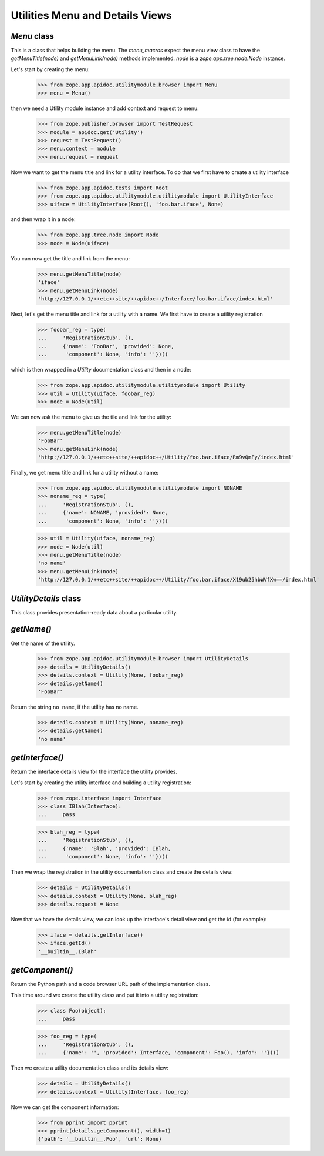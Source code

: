 ================================
Utilities Menu and Details Views
================================


`Menu` class
------------

This is a class that helps building the menu. The `menu_macros` expect the menu
view class to have the `getMenuTitle(node)` and `getMenuLink(node)` methods
implemented. `node` is a `zope.app.tree.node.Node` instance.

Let's start by creating the menu:

  >>> from zope.app.apidoc.utilitymodule.browser import Menu
  >>> menu = Menu()

then we need a Utility module instance and add context and request to menu:

  >>> from zope.publisher.browser import TestRequest
  >>> module = apidoc.get('Utility')
  >>> request = TestRequest()
  >>> menu.context = module
  >>> menu.request = request

Now we want to get the menu title and link for a utility interface. To do that
we first have to create a utility interface

  >>> from zope.app.apidoc.tests import Root
  >>> from zope.app.apidoc.utilitymodule.utilitymodule import UtilityInterface
  >>> uiface = UtilityInterface(Root(), 'foo.bar.iface', None)

and then wrap it in a node:

  >>> from zope.app.tree.node import Node
  >>> node = Node(uiface)

You can now get the title and link from the menu:

  >>> menu.getMenuTitle(node)
  'iface'
  >>> menu.getMenuLink(node)
  'http://127.0.0.1/++etc++site/++apidoc++/Interface/foo.bar.iface/index.html'

Next, let's get the menu title and link for a utility with a name. We first
have to create a utility registration

  >>> foobar_reg = type(
  ...     'RegistrationStub', (),
  ...     {'name': 'FooBar', 'provided': None,
  ...      'component': None, 'info': ''})()

which is then wrapped in a `Utility` documentation class and then in a node:

  >>> from zope.app.apidoc.utilitymodule.utilitymodule import Utility
  >>> util = Utility(uiface, foobar_reg)
  >>> node = Node(util)

We can now ask the menu to give us the tile and link for the utility:

  >>> menu.getMenuTitle(node)
  'FooBar'
  >>> menu.getMenuLink(node)
  'http://127.0.0.1/++etc++site/++apidoc++/Utility/foo.bar.iface/Rm9vQmFy/index.html'

Finally, we get menu title and link for a utility without a name:

  >>> from zope.app.apidoc.utilitymodule.utilitymodule import NONAME
  >>> noname_reg = type(
  ...     'RegistrationStub', (),
  ...     {'name': NONAME, 'provided': None,
  ...      'component': None, 'info': ''})()

  >>> util = Utility(uiface, noname_reg)
  >>> node = Node(util)
  >>> menu.getMenuTitle(node)
  'no name'
  >>> menu.getMenuLink(node)
  'http://127.0.0.1/++etc++site/++apidoc++/Utility/foo.bar.iface/X19ub25hbWVfXw==/index.html'


`UtilityDetails` class
----------------------

This class provides presentation-ready data about a particular utility.

`getName()`
-----------

Get the name of the utility.

  >>> from zope.app.apidoc.utilitymodule.browser import UtilityDetails
  >>> details = UtilityDetails()
  >>> details.context = Utility(None, foobar_reg)
  >>> details.getName()
  'FooBar'

Return the string ``no name``, if the utility has no name.

  >>> details.context = Utility(None, noname_reg)
  >>> details.getName()
  'no name'


`getInterface()`
----------------

Return the interface details view for the interface the utility provides.

Let's start by creating the utility interface and building a utility
registration:

  >>> from zope.interface import Interface
  >>> class IBlah(Interface):
  ...     pass

  >>> blah_reg = type(
  ...     'RegistrationStub', (),
  ...     {'name': 'Blah', 'provided': IBlah,
  ...      'component': None, 'info': ''})()

Then we wrap the registration in the utility documentation class and create
the details view:

  >>> details = UtilityDetails()
  >>> details.context = Utility(None, blah_reg)
  >>> details.request = None

Now that we have the details view, we can look up the interface's detail view
and get the id (for example):

  >>> iface = details.getInterface()
  >>> iface.getId()
  '__builtin__.IBlah'


`getComponent()`
----------------

Return the Python path and a code browser URL path of the implementation
class.

This time around we create the utility class and put it into a utility
registration:

  >>> class Foo(object):
  ...     pass

  >>> foo_reg = type(
  ...     'RegistrationStub', (),
  ...     {'name': '', 'provided': Interface, 'component': Foo(), 'info': ''})()

Then we create a utility documentation class and its details view:

  >>> details = UtilityDetails()
  >>> details.context = Utility(Interface, foo_reg)

Now we can get the component information:

  >>> from pprint import pprint
  >>> pprint(details.getComponent(), width=1)
  {'path': '__builtin__.Foo', 'url': None}
